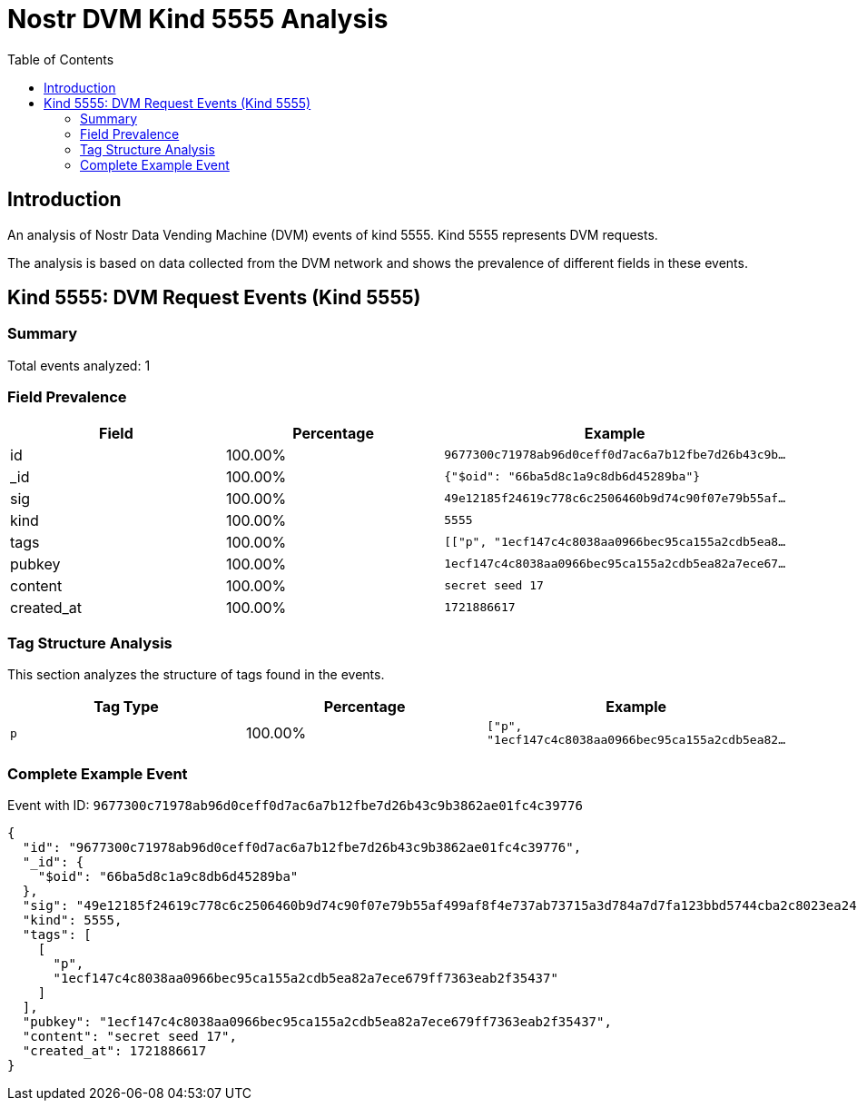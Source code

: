 = Nostr DVM Kind 5555 Analysis
:toc:
:toclevels: 3
:source-highlighter: highlight.js

== Introduction

An analysis of Nostr Data Vending Machine (DVM) events of kind 5555.
Kind 5555 represents DVM requests.

The analysis is based on data collected from the DVM network and shows the prevalence of different fields in these events.

== Kind 5555: DVM Request Events (Kind 5555)

=== Summary

Total events analyzed: 1

=== Field Prevalence

[options="header"]
|===
|Field|Percentage|Example
|id|100.00%|`9677300c71978ab96d0ceff0d7ac6a7b12fbe7d26b43c9b...`
|_id|100.00%|`{"$oid": "66ba5d8c1a9c8db6d45289ba"}`
|sig|100.00%|`49e12185f24619c778c6c2506460b9d74c90f07e79b55af...`
|kind|100.00%|`5555`
|tags|100.00%|`[["p", "1ecf147c4c8038aa0966bec95ca155a2cdb5ea8...`
|pubkey|100.00%|`1ecf147c4c8038aa0966bec95ca155a2cdb5ea82a7ece67...`
|content|100.00%|`secret seed 17`
|created_at|100.00%|`1721886617`
|===

=== Tag Structure Analysis

This section analyzes the structure of tags found in the events.

[options="header"]
|===
|Tag Type|Percentage|Example
|`p`|100.00%|`["p", "1ecf147c4c8038aa0966bec95ca155a2cdb5ea82...`
|===

=== Complete Example Event

Event with ID: `9677300c71978ab96d0ceff0d7ac6a7b12fbe7d26b43c9b3862ae01fc4c39776`

[source,json]
----
{
  "id": "9677300c71978ab96d0ceff0d7ac6a7b12fbe7d26b43c9b3862ae01fc4c39776",
  "_id": {
    "$oid": "66ba5d8c1a9c8db6d45289ba"
  },
  "sig": "49e12185f24619c778c6c2506460b9d74c90f07e79b55af499af8f4e737ab73715a3d784a7d7fa123bbd5744cba2c8023ea247ddd7b906bc28d4cd3a84dd0a2f",
  "kind": 5555,
  "tags": [
    [
      "p",
      "1ecf147c4c8038aa0966bec95ca155a2cdb5ea82a7ece679ff7363eab2f35437"
    ]
  ],
  "pubkey": "1ecf147c4c8038aa0966bec95ca155a2cdb5ea82a7ece679ff7363eab2f35437",
  "content": "secret seed 17",
  "created_at": 1721886617
}
----

